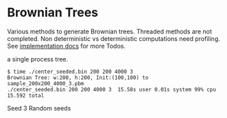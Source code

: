 * Brownian Trees
Various methods to generate Brownian trees.  
Threaded methods are not completed.
Non deterministic vs deterministic computations need profiling.
See [[file:docs/impl.org][implementation docs]] for more Todos.

a single process tree.
#+BEGIN_EXAMPLE
  $ time ./center_seeded.bin 200 200 4000 3                             
  Brownian Tree: w:200, h:200, Init:(100,100) to sample_200x200_4000_3.pbm
  ./center_seeded.bin 200 200 4000 3  15.58s user 0.01s system 99% cpu 15.592 total
#+END_EXAMPLE

       Seed 3                    Random seeds 

[[file:sample_200x200_4000_3.png]] [[file:sample_200x200_n10.gif]]

